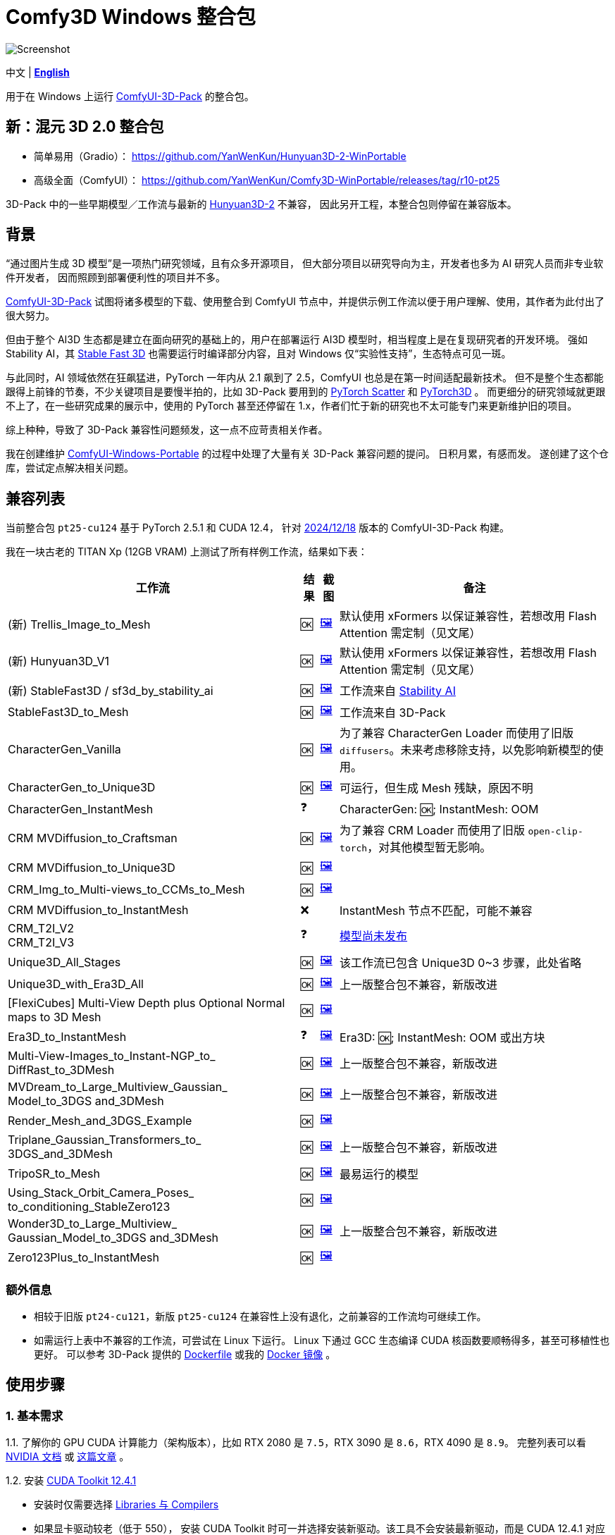 # Comfy3D Windows 整合包

image::screenshots-pt25/CRM_MV_Unique3D.webp["Screenshot"]

[.text-center]
中文 | *link:README.adoc[English]*

用于在 Windows 上运行 
https://github.com/MrForExample/ComfyUI-3D-Pack[ComfyUI-3D-Pack]
的整合包。


## 新：混元 3D 2.0 整合包

* 简单易用（Gradio）： https://github.com/YanWenKun/Hunyuan3D-2-WinPortable
* 高级全面（ComfyUI）： https://github.com/YanWenKun/Comfy3D-WinPortable/releases/tag/r10-pt25

3D-Pack 中的一些早期模型／工作流与最新的 https://github.com/Tencent/Hunyuan3D-2[Hunyuan3D-2] 不兼容，
因此另开工程，本整合包则停留在兼容版本。

## 背景

“通过图片生成 3D 模型”是一项热门研究领域，且有众多开源项目，
但大部分项目以研究导向为主，开发者也多为 AI 研究人员而非专业软件开发者，
因而照顾到部署便利性的项目并不多。

https://github.com/MrForExample/ComfyUI-3D-Pack[ComfyUI-3D-Pack]
试图将诸多模型的下载、使用整合到 ComfyUI 节点中，并提供示例工作流以便于用户理解、使用，其作者为此付出了很大努力。

但由于整个 AI3D 生态都是建立在面向研究的基础上的，用户在部署运行 AI3D 模型时，相当程度上是在复现研究者的开发环境。
强如 Stability AI，其
https://github.com/Stability-AI/stable-fast-3d[Stable Fast 3D]
也需要运行时编译部分内容，且对 Windows 仅“实验性支持”，生态特点可见一斑。

与此同时，AI 领域依然在狂飙猛进，PyTorch 一年内从 2.1 飙到了 2.5，ComfyUI 也总是在第一时间适配最新技术。
但不是整个生态都能跟得上前锋的节奏，不少关键项目是要慢半拍的，比如 3D-Pack 要用到的
https://github.com/rusty1s/pytorch_scatter[PyTorch Scatter]
和
https://github.com/facebookresearch/pytorch3d[PyTorch3D]
。
而更细分的研究领域就更跟不上了，在一些研究成果的展示中，使用的 PyTorch 甚至还停留在 1.x，作者们忙于新的研究也不太可能专门来更新维护旧的项目。

综上种种，导致了 3D-Pack 兼容性问题频发，这一点不应苛责相关作者。

我在创建维护
https://github.com/YanWenKun/ComfyUI-Windows-Portable[ComfyUI-Windows-Portable]
的过程中处理了大量有关 3D-Pack 兼容问题的提问。
日积月累，有感而发。
遂创建了这个仓库，尝试定点解决相关问题。


## 兼容列表

当前整合包 `pt25-cu124` 基于 PyTorch 2.5.1 和 CUDA 12.4，
针对
https://github.com/MrForExample/ComfyUI-3D-Pack/tree/a35a737676cf3cbb23360d98032870e242dae199[2024/12/18]
版本的 ComfyUI-3D-Pack 构建。

我在一块古老的 TITAN Xp (12GB VRAM) 上测试了所有样例工作流，结果如下表：


[%autowidth,cols=4]
|===
|工作流|结果|截图|备注

|(新) Trellis_Image_to_Mesh
|🆗
|link:https://github.com/YanWenKun/Comfy3D-WinPortable/raw/refs/heads/main/screenshots-pt25/TRELLIS.webp[🖼️]
|默认使用 xFormers 以保证兼容性，若想改用 Flash Attention 需定制（见文尾）

|(新) Hunyuan3D_V1
|🆗
|link:https://github.com/YanWenKun/Comfy3D-WinPortable/raw/refs/heads/main/screenshots-pt25/Hunyuan3Dv1.webp[🖼️]
|默认使用 xFormers 以保证兼容性，若想改用 Flash Attention 需定制（见文尾）

|(新) StableFast3D / sf3d_by_stability_ai
|🆗
|link:https://github.com/YanWenKun/Comfy3D-WinPortable/raw/refs/heads/main/screenshots-pt25/SF3D_SAI.webp[🖼️]
|工作流来自 https://github.com/Stability-AI/stable-fast-3d[Stability AI]

|StableFast3D_to_Mesh
|🆗
|link:https://github.com/YanWenKun/Comfy3D-WinPortable/raw/refs/heads/main/screenshots-pt25/SF3D.webp[🖼️]
|工作流来自 3D-Pack

|CharacterGen_Vanilla
|🆗
|link:https://github.com/YanWenKun/Comfy3D-WinPortable/raw/refs/heads/main/screenshots-pt25/CharacterGen_Vanilla.webp[🖼️]
|为了兼容 CharacterGen Loader 而使用了旧版 `diffusers`。未来考虑移除支持，以免影响新模型的使用。

|CharacterGen_to_Unique3D
|🆗
|link:https://github.com/YanWenKun/Comfy3D-WinPortable/raw/refs/heads/main/screenshots-pt25/CharacterGen_Unique3D.webp[🖼️]
|可运行，但生成 Mesh 残缺，原因不明

|CharacterGen_InstantMesh
|❓
|
|CharacterGen: 🆗; InstantMesh: OOM

|CRM MVDiffusion_to_Craftsman
|🆗
|link:https://github.com/YanWenKun/Comfy3D-WinPortable/raw/refs/heads/main/screenshots-pt25/CRM_MV_Craftsman.webp[🖼️]
|为了兼容 CRM Loader 而使用了旧版 `open-clip-torch`，对其他模型暂无影响。

|CRM MVDiffusion_to_Unique3D
|🆗
|link:https://github.com/YanWenKun/Comfy3D-WinPortable/raw/refs/heads/main/screenshots-pt25/CRM_MV_Unique3D.webp[🖼️]
|

|CRM_Img_to_Multi-views_to_CCMs_to_Mesh
|🆗
|link:https://github.com/YanWenKun/Comfy3D-WinPortable/raw/refs/heads/main/screenshots-pt25/CRM_MV_CCM.webp[🖼️]
|

|CRM MVDiffusion_to_InstantMesh
|❌
|
|InstantMesh 节点不匹配，可能不兼容

|CRM_T2I_V2 +
CRM_T2I_V3
|❓
|
|https://github.com/MrForExample/ComfyUI-3D-Pack/issues/311[模型尚未发布]

|Unique3D_All_Stages
|🆗
|link:https://github.com/YanWenKun/Comfy3D-WinPortable/raw/refs/heads/main/screenshots-pt25/Unique3D_All.webp[🖼️]
|该工作流已包含 Unique3D 0~3 步骤，此处省略

|Unique3D_with_Era3D_All
|🆗
|link:https://github.com/YanWenKun/Comfy3D-WinPortable/raw/refs/heads/main/screenshots-pt25/Unique3D_Era3D.webp[🖼️]
|上一版整合包不兼容，新版改进

|[FlexiCubes] Multi-View Depth plus Optional Normal maps to 3D Mesh
|🆗
|link:https://github.com/YanWenKun/Comfy3D-WinPortable/raw/refs/heads/main/screenshots-pt25/FlexiCubes.webp[🖼️]
|

|Era3D_to_InstantMesh
|❓
|link:https://github.com/YanWenKun/Comfy3D-WinPortable/raw/refs/heads/main/screenshots-pt25/Era3D_InstantMesh.webp[🖼️]
|Era3D: 🆗; InstantMesh: OOM 或出方块

|Multi-View-Images_to_Instant-NGP_to_ DiffRast_to_3DMesh
|🆗
|link:https://github.com/YanWenKun/Comfy3D-WinPortable/raw/refs/heads/main/screenshots-pt25/MV_InstantNGP_DiffRast.webp[🖼️]
|上一版整合包不兼容，新版改进

|MVDream_to_Large_Multiview_Gaussian_ Model_to_3DGS and_3DMesh
|🆗
|link:https://github.com/YanWenKun/Comfy3D-WinPortable/raw/refs/heads/main/screenshots-pt25/MVDream_LGM.webp[🖼️]
|上一版整合包不兼容，新版改进

|Render_Mesh_and_3DGS_Example
|🆗
|link:https://github.com/YanWenKun/Comfy3D-WinPortable/raw/refs/heads/main/screenshots-pt25/Render_Example.webp[🖼️]
|

|Triplane_Gaussian_Transformers_to_ 3DGS_and_3DMesh
|🆗
|link:https://github.com/YanWenKun/Comfy3D-WinPortable/raw/refs/heads/main/screenshots-pt25/Triplane_Gaussian.webp[🖼️]
|上一版整合包不兼容，新版改进

|TripoSR_to_Mesh
|🆗
|link:https://github.com/YanWenKun/Comfy3D-WinPortable/raw/refs/heads/main/screenshots-pt25/TripoSR.webp[🖼️]
|最易运行的模型

|Using_Stack_Orbit_Camera_Poses_
to_conditioning_StableZero123
|🆗
|link:https://github.com/YanWenKun/Comfy3D-WinPortable/raw/refs/heads/main/screenshots-pt25/OrbitCamera_StableZero123.webp[🖼️]
|

|Wonder3D_to_Large_Multiview_ Gaussian_Model_to_3DGS and_3DMesh
|🆗
|link:https://github.com/YanWenKun/Comfy3D-WinPortable/raw/refs/heads/main/screenshots-pt25/Wonder3D_LGM.webp[🖼️]
|上一版整合包不兼容，新版改进

|Zero123Plus_to_InstantMesh
|🆗
|link:https://github.com/YanWenKun/Comfy3D-WinPortable/raw/refs/heads/main/screenshots-pt25/Zero123Plus_InstantMesh.webp[🖼️]
|

|===


### 额外信息

* 相较于旧版 `pt24-cu121`，新版 `pt25-cu124` 在兼容性上没有退化，之前兼容的工作流均可继续工作。

* 如需运行上表中不兼容的工作流，可尝试在 Linux 下运行。
Linux 下通过 GCC 生态编译 CUDA 核函数要顺畅得多，甚至可移植性也更好。
可以参考 3D-Pack 提供的
https://github.com/MrForExample/ComfyUI-3D-Pack/blob/main/Dockerfile[Dockerfile]
或我的
https://github.com/YanWenKun/ComfyUI-Docker/tree/main/comfy3d-pt25[Docker 镜像]
。

## 使用步骤

### 1. 基本需求

1.1. 了解你的 GPU CUDA 计算能力（架构版本），比如 RTX 2080 是 `7.5`，RTX 3090 是 `8.6`，RTX 4090 是 `8.9`。
完整列表可以看
https://developer.nvidia.cn/cuda-gpus[NVIDIA 文档]
或
https://arnon.dk/matching-sm-architectures-arch-and-gencode-for-various-nvidia-cards/[这篇文章]
。

1.2. 安装
https://developer.nvidia.com/cuda-12-4-1-download-archive?target_os=Windows&target_arch=x86_64&target_version=11&target_type=exe_network[CUDA Toolkit 12.4.1]

** 安装时仅需要选择
https://github.com/YanWenKun/Comfy3D-WinPortable/raw/refs/heads/main/docs/cuda-toolkit-install-selection.webp[Libraries 与 Compilers]

** 如果显卡驱动较老（低于 550），
安装 CUDA Toolkit 时可一并选择安装新驱动。该工具不会安装最新驱动，而是 CUDA 12.4.1 对应版本。如果已经安装了更新版本的驱动，则没有必要降级。

1.3. 安装 Visual Studio Build Tools 2022
（
https://visualstudio.microsoft.com/visual-cpp-build-tools/[下载页面]
|
https://aka.ms/vs/17/release/vs_BuildTools.exe[安装程序]
）

** 在安装界面选择“桌面C++开发”。

** 如已安装 Visual Studio C++ 工作负载，不必重复安装。Build Tools 与普通 VS 基本相同，只是没有 GUI 界面。

** （备忘）如果新版 VS 发布，你需要手动选择安装 17.x 版本（比如 17.12）以及 MSVC v143。参考
https://docs.nvidia.com/cuda/archive/12.4.1/cuda-installation-guide-microsoft-windows/index.html#id9[CUDA 12.4 编译器支持]
。

### 2. 下载并配置

2.1. 在 Releases 页面下载压缩包：

** https://github.com/YanWenKun/Comfy3D-WinPortable/releases/tag/r7-pt25
** 注意有多个文件（压缩包分卷），需要全部下载后解压。


2.2. （按需）改用中文脚本

** 这些脚本全部为中文注释，并配置了大陆地区镜像站点，避免卡下载。
** 将 `中文脚本` 目录下的文件复制到上一级目录下即可。
** 脚本之间无调用关系，英文脚本文件可以移走或删除。


2.3. 编辑 `!首次运行-编译安装依赖项.bat`

将该行：

 set TORCH_CUDA_ARCH_LIST=6.1+PTX

根据你的 
https://developer.nvidia.cn/cuda-gpus[GPU 架构]
来修改。


比如 RTX 4060 Ti 用户应配置为：

 set TORCH_CUDA_ARCH_LIST=8.9


2.4. 编辑 `run_cn.bat`

同样的，修改该行：

 set TORCH_CUDA_ARCH_LIST=6.1+PTX

此外，该脚本中还有若干可选项，比如：

** 配置代理（如遇到下载模型时卡住的情况，可尝试配置）
** 是否自动打开浏览器

各项均有相应说明，可按需取消注释（删除行首的 `rem`）并编辑保存文件。


### 3. （可选）用于 Stable Fast 3D 的额外设置

SF3D 的模型不能直接下载，需要先同意协议，再使用身份令牌下载。

3.1. 注册／登录
https://huggingface.co/login[Hugging Face]。

3.2. 打开
https://huggingface.co/stabilityai/stable-fast-3d[Stable Fast 3D 仓库页面]
，填写表格，并同意 Stability AI 的协议。

3.3. 打开
https://huggingface.co/settings/tokens/new?tokenType=read[Access Tokens 页面]
，创建一个只读 token。

3.4. 编辑启动脚本，找到：

 rem set HF_TOKEN=

将其修改为：

 set HF_TOKEN=你刚创建的只读token

比如：

 set HF_TOKEN=hf_ABCDEFGHIJKLMNOPQRSTUVWXYZabcdefgh

之后在执行 SF3D 工作流时，加载器节点就会自行下载模型文件。

### 4. （可选）沙盒化

如果你想用 Sandboxie 来隔离整个 Python + ComfyUI 实例，接下来的步骤应在沙盒中进行。

因程序最多可下载上百 GiB 模型文件，考虑到 I/O 性能，
建议在“沙盒选项”-“资源访问”中，将程序主目录（`Comfy3D_WinPortable`）配置为“开放”。

### 5. 首次启动

5.1. 运行 `!首次运行-编译安装依赖项.bat` ，等待其完成，耗时约 10~30 分钟。如果过程中失败，再次运行该脚本即可。

5.2. 如果你需要运行 Unique3D 相关工作流，运行 `下载Unique3D所需模型.bat` 。

5.3. 运行 `run_cn.bat` ，待启动完毕后，程序会自动打开浏览器，或可手动访问： http://localhost:8188/

5.4. 在网页左侧，找到“工作流”按钮，点击后可看到 3D-Pack 样例工作流，相关的样例文件也已经放在 `input` 目录下。
打开一个工作流，点击“队列”或“Queue”即可开始执行。

如需关闭程序，关闭命令行窗口即可。

下一次启动程序时，只需运行 `run_cn.bat` 即可。


## 备用脚本

### 强制更新

不建议更新本整合包中的任何组件，无论是 Python 包、ComfyUI 还是自定义节点（”能用勿修“）。

但若确有需要，整合包中提供了一个脚本。你需要装有 Git for Windows，在 Git Bash 中运行该命令：

 bash 使用国内镜像强制更新全部节点.sh

该脚本会 git-pull 更新 ComfyUI 和各节点，但 `ComfyUI-3D-Pack` 除外，该文件夹不是一个 git 仓库，不受 git 命令影响。


### 重新编译安装依赖项

运行 `重新编译安装3D-Pack依赖项.bat` 即可，注意该文件同样需要修改 `TORCH_CUDA_ARCH_LIST` 。

与“首次运行”脚本不同的是：

** 该脚本不是下载特定版本的依赖项源代码，而是下载最新版本。考虑到用户执行该脚本时，很可能是“首次运行”脚本不起作用的情况，故此设计。

** 该脚本会额外编译安装 `kiuikit`、`utils3d` 与 `nvdiffrast`。在我之前的测试中，这三者没必要放入“首次运行”脚本中，此处补全以防万一。

** 该脚本会在 `tmp_build` 目录下保留临时文件，并保存轮子（.whl）文件，以便日后复用。注意这些二进制文件并非完整可移植，在其他机器上很可能报错。


[[make-your-own]]
## DIY 打包

如需定制本项目，先 fork 本仓库，然后在 Actions 页面下找到 Build & Upload pt25-cu124 Package 工作流，再点击 Run workflow 即可。
流水线执行需约 20 分钟，之后在 Releases 页面即可找到待发布状态的压缩包。

定制举例：

* 如果不需要使用 CharacterGen，可在 `requirementsB.txt` 中删除 `diffusers==0.29.1`
* 如果不需要使用 CRM，可在 `requirementsB.txt` 中删除 `open-clip-torch==2.24.0`
* 如使用 Ampere 及以上显卡，可在 `requirements8.txt` 中启用 Flash Attention
